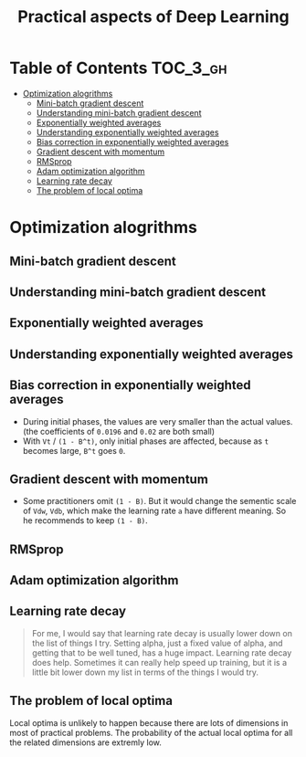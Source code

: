#+TITLE: Practical aspects of Deep Learning

* Table of Contents :TOC_3_gh:
- [[#optimization-alogrithms][Optimization alogrithms]]
  - [[#mini-batch-gradient-descent][Mini-batch gradient descent]]
  - [[#understanding-mini-batch-gradient-descent][Understanding mini-batch gradient descent]]
  - [[#exponentially-weighted-averages][Exponentially weighted averages]]
  - [[#understanding-exponentially-weighted-averages][Understanding exponentially weighted averages]]
  - [[#bias-correction-in-exponentially-weighted-averages][Bias correction in exponentially weighted averages]]
  - [[#gradient-descent-with-momentum][Gradient descent with momentum]]
  - [[#rmsprop][RMSprop]]
  - [[#adam-optimization-algorithm][Adam optimization algorithm]]
  - [[#learning-rate-decay][Learning rate decay]]
  - [[#the-problem-of-local-optima][The problem of local optima]]

* Optimization alogrithms
** Mini-batch gradient descent
[[file:img/screenshot_2017-10-18_07-50-21.png]]

[[file:img/screenshot_2017-10-18_07-56-43.png]]

** Understanding mini-batch gradient descent
[[file:img/screenshot_2017-10-18_08-00-20.png]]

[[file:img/screenshot_2017-10-18_08-23-00.png]]

[[file:img/screenshot_2017-10-18_08-25-46.png]]
** Exponentially weighted averages
[[file:img/screenshot_2017-10-21_17-25-56.png]]

[[file:img/screenshot_2017-10-21_17-25-29.png]]

** Understanding exponentially weighted averages
[[file:img/screenshot_2017-10-21_17-33-22.png]]

[[file:img/screenshot_2017-10-21_17-35-50.png]]

** Bias correction in exponentially weighted averages
[[file:img/screenshot_2017-10-21_17-40-11.png]]

- During initial phases, the values are very smaller than the actual values.(the coefficients of ~0.0196~ and ~0.02~ are both small)
- With ~Vt~ / ~(1 - B^t)~, only initial phases are affected, because as ~t~ becomes large, ~B^t~ goes ~0~.

** Gradient descent with momentum
[[file:img/screenshot_2017-10-21_17-52-09.png]]

[[file:img/screenshot_2017-10-21_17-55-06.png]]

- Some practitioners omit ~(1 - B)~.
  But it would change the sementic scale of ~Vdw~, ~Vdb~, which make the learning rate ~a~ have different meaning.
  So he recommends to keep ~(1 - B)~.
** RMSprop
[[file:img/screenshot_2017-10-22_00-27-14.png]]

** Adam optimization algorithm
[[file:img/screenshot_2017-10-22_00-27-46.png]]

[[file:img/screenshot_2017-10-22_00-28-03.png]]

** Learning rate decay
[[file:img/screenshot_2017-10-22_00-28-33.png]]

[[file:img/screenshot_2017-10-22_00-28-51.png]]

[[file:img/screenshot_2017-10-22_00-29-11.png]]

#+BEGIN_QUOTE
For me, I would say that learning rate decay is usually lower down on the list of things I try.
Setting alpha, just a fixed value of alpha, and getting that to be well tuned, has a huge impact.
Learning rate decay does help.
Sometimes it can really help speed up training, but it is a little bit lower down my list in terms of the things I would try.
#+END_QUOTE

** The problem of local optima
[[file:img/screenshot_2017-10-22_00-30-00.png]]

[[file:img/screenshot_2017-10-22_00-29-43.png]]

Local optima is unlikely to happen because there are lots of dimensions in most of practical problems.
The probability of the actual local optima for all the related dimensions are extremly low.

